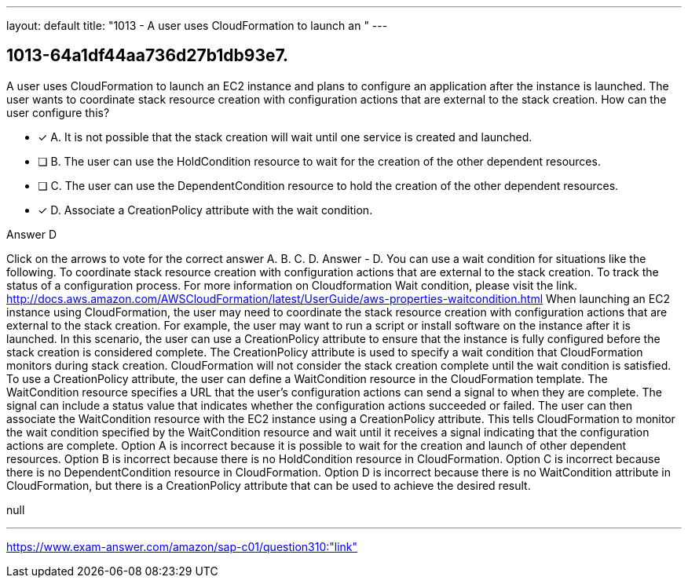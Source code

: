 ---
layout: default 
title: "1013 - A user uses CloudFormation to launch an "
---


[.question]
== 1013-64a1df44aa736d27b1db93e7.


****

[.query]
--
A user uses CloudFormation to launch an EC2 instance and plans to configure an application after the instance is launched.
The user wants to coordinate stack resource creation with configuration actions that are external to the stack creation.
How can the user configure this?


--

[.list]
--
* [*] A. It is not possible that the stack creation will wait until one service is created and launched.
* [ ] B. The user can use the HoldCondition resource to wait for the creation of the other dependent resources.
* [ ] C. The user can use the DependentCondition resource to hold the creation of the other dependent resources.
* [*] D. Associate a CreationPolicy attribute with the wait condition.

--
****

[.answer]
Answer  D

[.explanation]
--
Click on the arrows to vote for the correct answer
A.
B.
C.
D.
Answer - D.
You can use a wait condition for situations like the following.
To coordinate stack resource creation with configuration actions that are external to the stack creation.
To track the status of a configuration process.
For more information on Cloudformation Wait condition, please visit the link.
http://docs.aws.amazon.com/AWSCloudFormation/latest/UserGuide/aws-properties-waitcondition.html
When launching an EC2 instance using CloudFormation, the user may need to coordinate the stack resource creation with configuration actions that are external to the stack creation. For example, the user may want to run a script or install software on the instance after it is launched.
In this scenario, the user can use a CreationPolicy attribute to ensure that the instance is fully configured before the stack creation is considered complete. The CreationPolicy attribute is used to specify a wait condition that CloudFormation monitors during stack creation. CloudFormation will not consider the stack creation complete until the wait condition is satisfied.
To use a CreationPolicy attribute, the user can define a WaitCondition resource in the CloudFormation template. The WaitCondition resource specifies a URL that the user's configuration actions can send a signal to when they are complete. The signal can include a status value that indicates whether the configuration actions succeeded or failed.
The user can then associate the WaitCondition resource with the EC2 instance using a CreationPolicy attribute. This tells CloudFormation to monitor the wait condition specified by the WaitCondition resource and wait until it receives a signal indicating that the configuration actions are complete.
Option A is incorrect because it is possible to wait for the creation and launch of other dependent resources. Option B is incorrect because there is no HoldCondition resource in CloudFormation. Option C is incorrect because there is no DependentCondition resource in CloudFormation. Option D is incorrect because there is no WaitCondition attribute in CloudFormation, but there is a CreationPolicy attribute that can be used to achieve the desired result.
--

[.ka]
null

'''



https://www.exam-answer.com/amazon/sap-c01/question310:"link"


